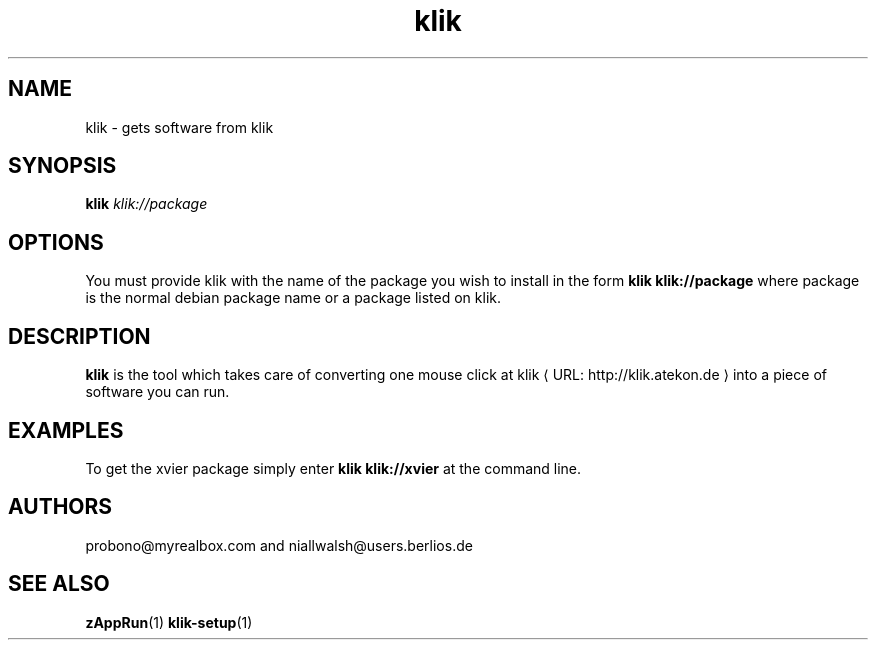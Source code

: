 .de URL
\\$2 \(laURL: \\$1 \(ra\\$3
..
.if \n[.g] .mso www.tmac
.TH klik 1 "31 July 2005" klik
.SH NAME
klik \- gets software from klik
.SH SYNOPSIS
.B klik
.I klik://package
.SH OPTIONS
You must provide klik with the name of the package you wish to install in the form 
.B klik klik://package
where package is the normal debian package name or a package listed on klik.
.SH DESCRIPTION
.B klik
is the tool which takes care of converting one mouse click at 
.URL "http://klik.atekon.de" "klik"
into a piece of software you can run.
.SH EXAMPLES
To get the xvier package simply enter
.B klik klik://xvier
at the command line.
.SH AUTHORS
probono@myrealbox.com and niallwalsh@users.berlios.de
.SH SEE ALSO
.BR zAppRun (1)
.BR klik-setup (1)
